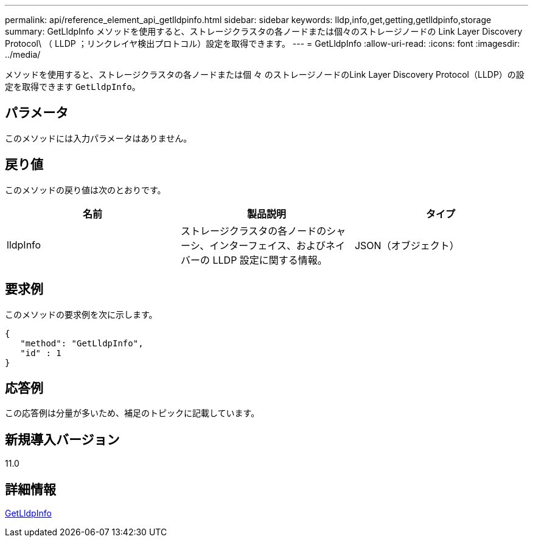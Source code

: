 ---
permalink: api/reference_element_api_getlldpinfo.html 
sidebar: sidebar 
keywords: lldp,info,get,getting,getlldpinfo,storage 
summary: GetLldpInfo メソッドを使用すると、ストレージクラスタの各ノードまたは個々のストレージノードの Link Layer Discovery Protocol\ （ LLDP ；リンクレイヤ検出プロトコル）設定を取得できます。 
---
= GetLldpInfo
:allow-uri-read: 
:icons: font
:imagesdir: ../media/


[role="lead"]
メソッドを使用すると、ストレージクラスタの各ノードまたは個 々 のストレージノードのLink Layer Discovery Protocol（LLDP）の設定を取得できます `GetLldpInfo`。



== パラメータ

このメソッドには入力パラメータはありません。



== 戻り値

このメソッドの戻り値は次のとおりです。

|===
| 名前 | 製品説明 | タイプ 


 a| 
lldpInfo
 a| 
ストレージクラスタの各ノードのシャーシ、インターフェイス、およびネイバーの LLDP 設定に関する情報。
 a| 
JSON（オブジェクト）

|===


== 要求例

このメソッドの要求例を次に示します。

[listing]
----
{
   "method": "GetLldpInfo",
   "id" : 1
}
----


== 応答例

この応答例は分量が多いため、補足のトピックに記載しています。



== 新規導入バージョン

11.0



== 詳細情報

xref:reference_element_api_response_example_getlldpinfo.adoc[GetLldpInfo]

